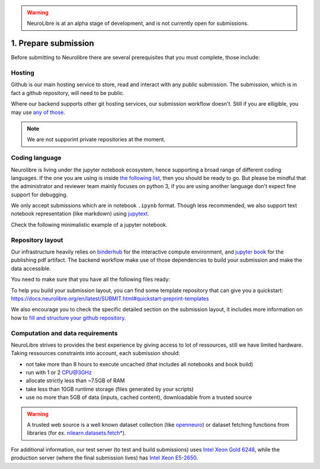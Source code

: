 .. warning:: NeuroLibre is at an alpha stage of development, and is not currently open for submissions.

1. Prepare submission
=====================

Before submitting to Neurolibre there are several prerequisites that you must complete, those include:

.. raw:: html

    &nbsp;&nbsp;&nbsp;&nbsp;&nbsp;&nbsp;<input type="checkbox"> <a href="#hosting">Hosting</a><br>
    &nbsp;&nbsp;&nbsp;&nbsp;&nbsp;&nbsp;<input type="checkbox"> <a href="#coding-language">Coding language</a><br>
    &nbsp;&nbsp;&nbsp;&nbsp;&nbsp;&nbsp;<input type="checkbox"> <a href="#computation-and-data-requirements">Computation and data requirements</a><br>
    &nbsp;&nbsp;&nbsp;&nbsp;&nbsp;&nbsp;<input type="checkbox"> <a href="#repository-layout">Repository layout</a><br>
    &nbsp;&nbsp;&nbsp;&nbsp;&nbsp;&nbsp;<input type="checkbox"> <a href="#local-testing">Local testing</a><br><br>


Hosting
:::::::

Github is our main hosting service to store, read and interact with any public submission.
The submission, which is in fact a github repository, will need to be public.

Where our backend supports other git hosting services, our submission workflow doesn't.
Still if you are elligible, you may use `any of those <https://binderhub.readthedocs.io/en/latest/developer/repoproviders.html#supported-repoproviders>`_.

.. note:: We are not supporint private repositories at the moment.

Coding language
:::::::::::::::

Neurolibre is living under the jupyter notebook ecosystem, hence supporting a broad range of different coding languages.
If the one you are using is inside `the following list <https://github.com/jupyter/jupyter/wiki/Jupyter-kernels>`_, then you should be ready to go.
But please be mindful that the administrator and reviewer team mainly focuses on python 3, if you are using another language don't expect fine support for debugging.

We only accept submissions which are in notebook ``.ipynb`` format. Though less recommended, we also support text notebook representation (like markdown)
using `jupytext <https://jupytext.readthedocs.io/en/latest/formats.html#notebook-formats>`_.

Check the following minimalistic example of a jupyter notebook.

.. raw:: html

    <center>
      <iframe id="binder-frame" width="90%" height="600" marginwidth="5%"
      src="https://nbviewer.org/github/neurolibre/repo2data-caching/blob/master/notebooks/nilearn-example.ipynb"></iframe>
    </center>
    <br>

Repository layout
:::::::::::::::::

Our infrastructure heavily relies on `binderhub <https://binderhub.readthedocs.io/en/latest/>`_ for the interactive compute environment, and 
`jupyter book <https://jupyterbook.org/intro.html>`_ for the publishing pdf artifact.
The backend workflow make use of those dependencies to build your submission and make the data accessible.

You need to make sure that you have all the following files ready:

.. raw:: html

    &nbsp;&nbsp;&nbsp;&nbsp;&nbsp;&nbsp;<input type="checkbox"> <a href="https://mybinder.readthedocs.io/en/latest/using/config_files.html#requirements-txt-install-a-python-environment">Binder requirement file</a><br>
    &nbsp;&nbsp;&nbsp;&nbsp;&nbsp;&nbsp;<input type="checkbox"> (if applicable) <a href="https://github.com/SIMEXP/Repo2Data#input">Data requirement file</a><br>
    &nbsp;&nbsp;&nbsp;&nbsp;&nbsp;&nbsp;<input type="checkbox"> <a href="https://jupyterbook.org/customize/config.html">Jupyter book configuration</a><br>
    &nbsp;&nbsp;&nbsp;&nbsp;&nbsp;&nbsp;<input type="checkbox"> <a href="https://github.com/neurolibre/template/blob/main/content/01-simple_notebook.ipynb">Notebook files</a><br><br>


To help you build your submission layout, you can find some template repository that can give you a quickstart: https://docs.neurolibre.org/en/latest/SUBMIT.html#quickstart-preprint-templates

We also encourage you to check the specific detailed section on the submission layout, it includes more information on how to 
`fill and structure your github repository <SUBMISSION_STRUCTURE.html>`_.

Computation and data requirements
:::::::::::::::::::::::::::::::::

NeuroLibre strives to provides the best experience by giving access to lot of ressources, still we have limited hardware.
Taking ressources constraints into account, each submission should:

* not take more than 8 hours to execute uncached (that includes all notebooks and book build)
* run with 1 or 2 CPU@3GHz
* allocate strictly less than ~7.5GB of RAM
* take less than 10GB runtime storage (files generated by your scripts)
* use no more than 5GB of data (inputs, cached content), downloadable from a trusted source

.. warning::  A trusted web source is a well known dataset collection (like `openneuro <https://openneuro.org/>`_)
  or dataset fetching functions from libraries (for ex. `nilearn.datasets.fetch* <https://nilearn.github.io/modules/reference.html#module-nilearn.datasets>`_).

For additional information, our test server (to test and build submissions) uses `Intel Xeon Gold 6248 <https://ark.intel.com/content/www/us/en/ark/products/192446/intel-xeon-gold-6248-processor-27-5m-cache-2-50-ghz.html>`_,
while the production server (where the final submission lives) has `Intel Xeon E5-2650 <https://ark.intel.com/content/www/us/en/ark/products/64590/intel-xeon-processor-e52650-20m-cache-2-00-ghz-8-00-gts-intel-qpi.html>`_.
